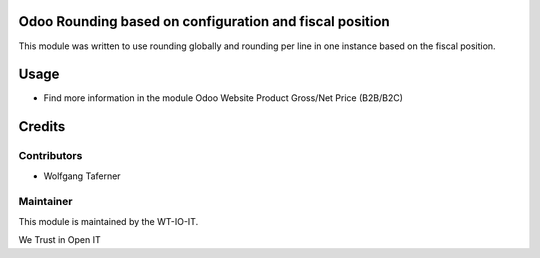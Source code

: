 .. image:: https://img.shields.io/badge/licence-AGPL--3-blue.svg
    :alt: License: AGPL-3


Odoo Rounding based on configuration and fiscal position
========================================================

This module was written to use rounding globally and rounding per line in 
one instance based on the fiscal position. 

Usage
=====

- Find more information in the module Odoo Website Product Gross/Net Price (B2B/B2C)

Credits
=======


Contributors
------------

* Wolfgang Taferner


Maintainer
----------

.. image:: https://www.wt-io-it.at/logo.png
   :alt: WT-IO-IT GmbH
   :target: https://www.wt-io-it.at

This module is maintained by the WT-IO-IT.

We Trust in Open IT

